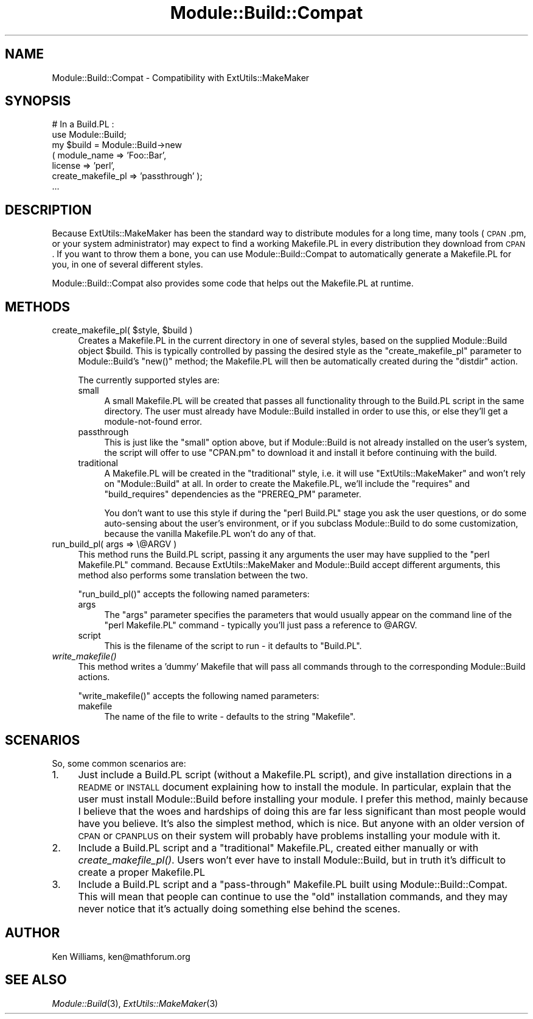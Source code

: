 .\" Automatically generated by Pod::Man v1.37, Pod::Parser v1.13
.\"
.\" Standard preamble:
.\" ========================================================================
.de Sh \" Subsection heading
.br
.if t .Sp
.ne 5
.PP
\fB\\$1\fR
.PP
..
.de Sp \" Vertical space (when we can't use .PP)
.if t .sp .5v
.if n .sp
..
.de Vb \" Begin verbatim text
.ft CW
.nf
.ne \\$1
..
.de Ve \" End verbatim text
.ft R
.fi
..
.\" Set up some character translations and predefined strings.  \*(-- will
.\" give an unbreakable dash, \*(PI will give pi, \*(L" will give a left
.\" double quote, and \*(R" will give a right double quote.  | will give a
.\" real vertical bar.  \*(C+ will give a nicer C++.  Capital omega is used to
.\" do unbreakable dashes and therefore won't be available.  \*(C` and \*(C'
.\" expand to `' in nroff, nothing in troff, for use with C<>.
.tr \(*W-|\(bv\*(Tr
.ds C+ C\v'-.1v'\h'-1p'\s-2+\h'-1p'+\s0\v'.1v'\h'-1p'
.ie n \{\
.    ds -- \(*W-
.    ds PI pi
.    if (\n(.H=4u)&(1m=24u) .ds -- \(*W\h'-12u'\(*W\h'-12u'-\" diablo 10 pitch
.    if (\n(.H=4u)&(1m=20u) .ds -- \(*W\h'-12u'\(*W\h'-8u'-\"  diablo 12 pitch
.    ds L" ""
.    ds R" ""
.    ds C` ""
.    ds C' ""
'br\}
.el\{\
.    ds -- \|\(em\|
.    ds PI \(*p
.    ds L" ``
.    ds R" ''
'br\}
.\"
.\" If the F register is turned on, we'll generate index entries on stderr for
.\" titles (.TH), headers (.SH), subsections (.Sh), items (.Ip), and index
.\" entries marked with X<> in POD.  Of course, you'll have to process the
.\" output yourself in some meaningful fashion.
.if \nF \{\
.    de IX
.    tm Index:\\$1\t\\n%\t"\\$2"
..
.    nr % 0
.    rr F
.\}
.\"
.\" For nroff, turn off justification.  Always turn off hyphenation; it makes
.\" way too many mistakes in technical documents.
.hy 0
.if n .na
.\"
.\" Accent mark definitions (@(#)ms.acc 1.5 88/02/08 SMI; from UCB 4.2).
.\" Fear.  Run.  Save yourself.  No user-serviceable parts.
.    \" fudge factors for nroff and troff
.if n \{\
.    ds #H 0
.    ds #V .8m
.    ds #F .3m
.    ds #[ \f1
.    ds #] \fP
.\}
.if t \{\
.    ds #H ((1u-(\\\\n(.fu%2u))*.13m)
.    ds #V .6m
.    ds #F 0
.    ds #[ \&
.    ds #] \&
.\}
.    \" simple accents for nroff and troff
.if n \{\
.    ds ' \&
.    ds ` \&
.    ds ^ \&
.    ds , \&
.    ds ~ ~
.    ds /
.\}
.if t \{\
.    ds ' \\k:\h'-(\\n(.wu*8/10-\*(#H)'\'\h"|\\n:u"
.    ds ` \\k:\h'-(\\n(.wu*8/10-\*(#H)'\`\h'|\\n:u'
.    ds ^ \\k:\h'-(\\n(.wu*10/11-\*(#H)'^\h'|\\n:u'
.    ds , \\k:\h'-(\\n(.wu*8/10)',\h'|\\n:u'
.    ds ~ \\k:\h'-(\\n(.wu-\*(#H-.1m)'~\h'|\\n:u'
.    ds / \\k:\h'-(\\n(.wu*8/10-\*(#H)'\z\(sl\h'|\\n:u'
.\}
.    \" troff and (daisy-wheel) nroff accents
.ds : \\k:\h'-(\\n(.wu*8/10-\*(#H+.1m+\*(#F)'\v'-\*(#V'\z.\h'.2m+\*(#F'.\h'|\\n:u'\v'\*(#V'
.ds 8 \h'\*(#H'\(*b\h'-\*(#H'
.ds o \\k:\h'-(\\n(.wu+\w'\(de'u-\*(#H)/2u'\v'-.3n'\*(#[\z\(de\v'.3n'\h'|\\n:u'\*(#]
.ds d- \h'\*(#H'\(pd\h'-\w'~'u'\v'-.25m'\f2\(hy\fP\v'.25m'\h'-\*(#H'
.ds D- D\\k:\h'-\w'D'u'\v'-.11m'\z\(hy\v'.11m'\h'|\\n:u'
.ds th \*(#[\v'.3m'\s+1I\s-1\v'-.3m'\h'-(\w'I'u*2/3)'\s-1o\s+1\*(#]
.ds Th \*(#[\s+2I\s-2\h'-\w'I'u*3/5'\v'-.3m'o\v'.3m'\*(#]
.ds ae a\h'-(\w'a'u*4/10)'e
.ds Ae A\h'-(\w'A'u*4/10)'E
.    \" corrections for vroff
.if v .ds ~ \\k:\h'-(\\n(.wu*9/10-\*(#H)'\s-2\u~\d\s+2\h'|\\n:u'
.if v .ds ^ \\k:\h'-(\\n(.wu*10/11-\*(#H)'\v'-.4m'^\v'.4m'\h'|\\n:u'
.    \" for low resolution devices (crt and lpr)
.if \n(.H>23 .if \n(.V>19 \
\{\
.    ds : e
.    ds 8 ss
.    ds o a
.    ds d- d\h'-1'\(ga
.    ds D- D\h'-1'\(hy
.    ds th \o'bp'
.    ds Th \o'LP'
.    ds ae ae
.    ds Ae AE
.\}
.rm #[ #] #H #V #F C
.\" ========================================================================
.\"
.IX Title "Module::Build::Compat 3"
.TH Module::Build::Compat 3 "2003-09-20" "perl v5.8.2" "User Contributed Perl Documentation"
.SH "NAME"
Module::Build::Compat \- Compatibility with ExtUtils::MakeMaker
.SH "SYNOPSIS"
.IX Header "SYNOPSIS"
.Vb 7
\& # In a Build.PL :
\& use Module::Build;
\& my $build = Module::Build->new
\&   ( module_name => 'Foo::Bar',
\&     license => 'perl',
\&     create_makefile_pl => 'passthrough' );
\& ...
.Ve
.SH "DESCRIPTION"
.IX Header "DESCRIPTION"
Because ExtUtils::MakeMaker has been the standard way to distribute
modules for a long time, many tools (\s-1CPAN\s0.pm, or your system
administrator) may expect to find a working Makefile.PL in every
distribution they download from \s-1CPAN\s0.  If you want to throw them a
bone, you can use Module::Build::Compat to automatically generate a
Makefile.PL for you, in one of several different styles.
.PP
Module::Build::Compat also provides some code that helps out the
Makefile.PL at runtime.
.SH "METHODS"
.IX Header "METHODS"
.ie n .IP "create_makefile_pl( $style\fR, \f(CW$build )" 4
.el .IP "create_makefile_pl( \f(CW$style\fR, \f(CW$build\fR )" 4
.IX Item "create_makefile_pl( $style, $build )"
Creates a Makefile.PL in the current directory in one of several
styles, based on the supplied Module::Build object \f(CW$build\fR.  This is
typically controlled by passing the desired style as the
\&\f(CW\*(C`create_makefile_pl\*(C'\fR parameter to Module::Build's \f(CW\*(C`new()\*(C'\fR method;
the Makefile.PL will then be automatically created during the
\&\f(CW\*(C`distdir\*(C'\fR action.
.Sp
The currently supported styles are:
.RS 4
.IP "small" 4
.IX Item "small"
A small Makefile.PL will be created that passes all functionality
through to the Build.PL script in the same directory.  The user must
already have Module::Build installed in order to use this, or else
they'll get a module-not-found error.
.IP "passthrough" 4
.IX Item "passthrough"
This is just like the \f(CW\*(C`small\*(C'\fR option above, but if Module::Build is
not already installed on the user's system, the script will offer to
use \f(CW\*(C`CPAN.pm\*(C'\fR to download it and install it before continuing with
the build.
.IP "traditional" 4
.IX Item "traditional"
A Makefile.PL will be created in the \*(L"traditional\*(R" style, i.e. it will
use \f(CW\*(C`ExtUtils::MakeMaker\*(C'\fR and won't rely on \f(CW\*(C`Module::Build\*(C'\fR at all.
In order to create the Makefile.PL, we'll include the \f(CW\*(C`requires\*(C'\fR and
\&\f(CW\*(C`build_requires\*(C'\fR dependencies as the \f(CW\*(C`PREREQ_PM\*(C'\fR parameter.
.Sp
You don't want to use this style if during the \f(CW\*(C`perl Build.PL\*(C'\fR stage
you ask the user questions, or do some auto-sensing about the user's
environment, or if you subclass Module::Build to do some
customization, because the vanilla Makefile.PL won't do any of that.
.RE
.RS 4
.RE
.IP "run_build_pl( args => \e@ARGV )" 4
.IX Item "run_build_pl( args => @ARGV )"
This method runs the Build.PL script, passing it any arguments the
user may have supplied to the \f(CW\*(C`perl Makefile.PL\*(C'\fR command.  Because
ExtUtils::MakeMaker and Module::Build accept different arguments, this
method also performs some translation between the two.
.Sp
\&\f(CW\*(C`run_build_pl()\*(C'\fR accepts the following named parameters:
.RS 4
.IP "args" 4
.IX Item "args"
The \f(CW\*(C`args\*(C'\fR parameter specifies the parameters that would usually
appear on the command line of the \f(CW\*(C`perl Makefile.PL\*(C'\fR command \-
typically you'll just pass a reference to \f(CW@ARGV\fR.
.IP "script" 4
.IX Item "script"
This is the filename of the script to run \- it defaults to \f(CW\*(C`Build.PL\*(C'\fR.
.RE
.RS 4
.RE
.IP "\fIwrite_makefile()\fR" 4
.IX Item "write_makefile()"
This method writes a 'dummy' Makefile that will pass all commands
through to the corresponding Module::Build actions.
.Sp
\&\f(CW\*(C`write_makefile()\*(C'\fR accepts the following named parameters:
.RS 4
.IP "makefile" 4
.IX Item "makefile"
The name of the file to write \- defaults to the string \f(CW\*(C`Makefile\*(C'\fR.
.RE
.RS 4
.RE
.SH "SCENARIOS"
.IX Header "SCENARIOS"
So, some common scenarios are:
.IP "1." 4
Just include a Build.PL script (without a Makefile.PL
script), and give installation directions in a \s-1README\s0 or \s-1INSTALL\s0
document explaining how to install the module.  In particular, explain
that the user must install Module::Build before installing your
module.  I prefer this method, mainly because I believe that the woes
and hardships of doing this are far less significant than most people
would have you believe.  It's also the simplest method, which is nice.
But anyone with an older version of \s-1CPAN\s0 or \s-1CPANPLUS\s0 on their system
will probably have problems installing your module with it.
.IP "2." 4
Include a Build.PL script and a \*(L"traditional\*(R" Makefile.PL,
created either manually or with \fIcreate_makefile_pl()\fR.  Users won't
ever have to install Module::Build, but in truth it's difficult to
create a proper Makefile.PL
.IP "3." 4
Include a Build.PL script and a \*(L"pass\-through\*(R" Makefile.PL
built using Module::Build::Compat.  This will mean that people can
continue to use the \*(L"old\*(R" installation commands, and they may never
notice that it's actually doing something else behind the scenes.
.SH "AUTHOR"
.IX Header "AUTHOR"
Ken Williams, ken@mathforum.org
.SH "SEE ALSO"
.IX Header "SEE ALSO"
\&\fIModule::Build\fR\|(3), \fIExtUtils::MakeMaker\fR\|(3)
